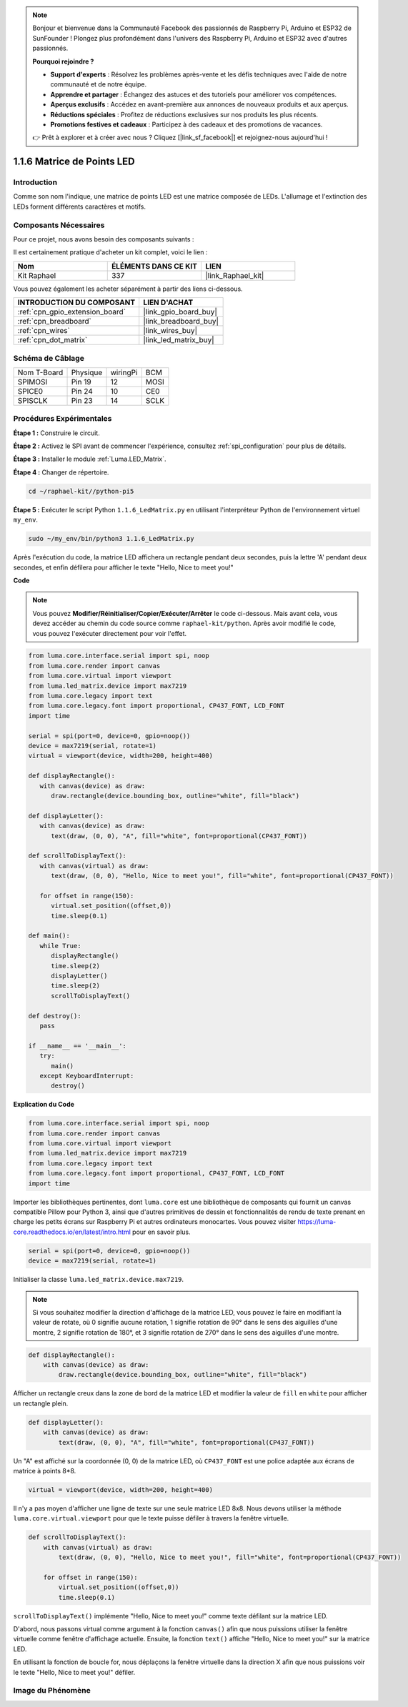  
.. note::

    Bonjour et bienvenue dans la Communauté Facebook des passionnés de Raspberry Pi, Arduino et ESP32 de SunFounder ! Plongez plus profondément dans l'univers des Raspberry Pi, Arduino et ESP32 avec d'autres passionnés.

    **Pourquoi rejoindre ?**

    - **Support d'experts** : Résolvez les problèmes après-vente et les défis techniques avec l'aide de notre communauté et de notre équipe.
    - **Apprendre et partager** : Échangez des astuces et des tutoriels pour améliorer vos compétences.
    - **Aperçus exclusifs** : Accédez en avant-première aux annonces de nouveaux produits et aux aperçus.
    - **Réductions spéciales** : Profitez de réductions exclusives sur nos produits les plus récents.
    - **Promotions festives et cadeaux** : Participez à des cadeaux et des promotions de vacances.

    👉 Prêt à explorer et à créer avec nous ? Cliquez [|link_sf_facebook|] et rejoignez-nous aujourd'hui !

.. _1.1.6_py:

1.1.6 Matrice de Points LED
==============================

Introduction
---------------

Comme son nom l'indique, une matrice de points LED est une matrice composée de LEDs.
L'allumage et l'extinction des LEDs forment différents caractères
et motifs.

Composants Nécessaires
----------------------------

Pour ce projet, nous avons besoin des composants suivants :

.. image:: ../img/list_dot.png

Il est certainement pratique d'acheter un kit complet, voici le lien :

.. list-table::
    :widths: 20 20 20
    :header-rows: 1

    *   - Nom
        - ÉLÉMENTS DANS CE KIT
        - LIEN
    *   - Kit Raphael
        - 337
        - |link_Raphael_kit|

Vous pouvez également les acheter séparément à partir des liens ci-dessous.

.. list-table::
    :widths: 30 20
    :header-rows: 1

    *   - INTRODUCTION DU COMPOSANT
        - LIEN D'ACHAT

    *   - :ref:`cpn_gpio_extension_board`
        - |link_gpio_board_buy|
    *   - :ref:`cpn_breadboard`
        - |link_breadboard_buy|
    *   - :ref:`cpn_wires`
        - |link_wires_buy|
    *   - :ref:`cpn_dot_matrix`
        - |link_led_matrix_buy|

Schéma de Câblage
--------------------

============ ======== ======== =====
Nom T-Board  Physique wiringPi BCM
SPIMOSI      Pin 19   12       MOSI
SPICE0       Pin 24   10       CE0
SPISCLK      Pin 23   14       SCLK
============ ======== ======== =====

.. image:: ../img/schematic_dot.png

Procédures Expérimentales
------------------------------

**Étape 1 :** Construire le circuit.

.. image:: ../img/1.1.6fritzing.png

**Étape 2 :** Activez le SPI avant de commencer l'expérience, consultez :ref:`spi_configuration` pour plus de détails. 

**Étape 3 :** Installer le module :ref:`Luma.LED_Matrix`.

**Étape 4 :** Changer de répertoire.

.. raw:: html

   <run></run>

.. code-block::

    cd ~/raphael-kit//python-pi5

**Étape 5 :** Exécuter le script Python ``1.1.6_LedMatrix.py`` en utilisant l'interpréteur Python de l'environnement virtuel ``my_env``.

.. raw:: html

   <run></run>

.. code-block::

    sudo ~/my_env/bin/python3 1.1.6_LedMatrix.py


Après l'exécution du code, la matrice LED affichera un rectangle pendant deux secondes, puis la lettre 'A' pendant deux secondes, et enfin défilera pour afficher le texte "Hello, Nice to meet you!"

**Code**

.. note::

    Vous pouvez **Modifier/Réinitialiser/Copier/Exécuter/Arrêter** le code ci-dessous. Mais avant cela, vous devez accéder au chemin du code source comme ``raphael-kit/python``. Après avoir modifié le code, vous pouvez l'exécuter directement pour voir l'effet.


.. raw:: html

    <run></run>

.. code-block:: python

   from luma.core.interface.serial import spi, noop
   from luma.core.render import canvas
   from luma.core.virtual import viewport
   from luma.led_matrix.device import max7219
   from luma.core.legacy import text
   from luma.core.legacy.font import proportional, CP437_FONT, LCD_FONT
   import time

   serial = spi(port=0, device=0, gpio=noop())
   device = max7219(serial, rotate=1)
   virtual = viewport(device, width=200, height=400)

   def displayRectangle():
      with canvas(device) as draw:
         draw.rectangle(device.bounding_box, outline="white", fill="black")

   def displayLetter():
      with canvas(device) as draw:
         text(draw, (0, 0), "A", fill="white", font=proportional(CP437_FONT))

   def scrollToDisplayText():
      with canvas(virtual) as draw:
         text(draw, (0, 0), "Hello, Nice to meet you!", fill="white", font=proportional(CP437_FONT))

      for offset in range(150):
         virtual.set_position((offset,0))
         time.sleep(0.1)

   def main():
      while True:
         displayRectangle()
         time.sleep(2)
         displayLetter()
         time.sleep(2)
         scrollToDisplayText()

   def destroy():
      pass

   if __name__ == '__main__':
      try:
         main()
      except KeyboardInterrupt:
         destroy()

**Explication du Code**

.. code-block:: python

    from luma.core.interface.serial import spi, noop
    from luma.core.render import canvas
    from luma.core.virtual import viewport
    from luma.led_matrix.device import max7219
    from luma.core.legacy import text
    from luma.core.legacy.font import proportional, CP437_FONT, LCD_FONT
    import time

Importer les bibliothèques pertinentes, dont ``luma.core`` est une bibliothèque de composants qui fournit un canvas compatible Pillow pour Python 3, ainsi que d'autres primitives de dessin et fonctionnalités de rendu de texte prenant en charge les petits écrans sur Raspberry Pi et autres ordinateurs monocartes.
Vous pouvez visiter `https://luma-core.readthedocs.io/en/latest/intro.html <https://luma-core.readthedocs.io/en/latest/intro.html>`_ pour en savoir plus.


.. code-block:: python

    serial = spi(port=0, device=0, gpio=noop())
    device = max7219(serial, rotate=1)

Initialiser la classe ``luma.led_matrix.device.max7219``.

.. note::

    Si vous souhaitez modifier la direction d'affichage de la matrice LED, vous pouvez le faire en modifiant la valeur de rotate, où 0 signifie aucune rotation, 1 signifie rotation de 90° dans le sens des aiguilles d'une montre, 2 signifie rotation de 180°, et 3 signifie rotation de 270° dans le sens des aiguilles d'une montre.

.. code-block:: python

    def displayRectangle():
        with canvas(device) as draw:
            draw.rectangle(device.bounding_box, outline="white", fill="black")

Afficher un rectangle creux dans la zone de bord de la matrice LED et modifier la valeur de ``fill`` en ``white`` pour afficher un rectangle plein.


.. code-block:: python

    def displayLetter():
        with canvas(device) as draw:
            text(draw, (0, 0), "A", fill="white", font=proportional(CP437_FONT))

Un "A" est affiché sur la coordonnée (0, 0) de la matrice LED, où ``CP437_FONT`` est une police adaptée aux écrans de matrice à points 8*8.

.. code-block:: python

    virtual = viewport(device, width=200, height=400)

Il n'y a pas moyen d'afficher une ligne de texte sur une seule matrice LED 8x8. Nous devons utiliser la méthode ``luma.core.virtual.viewport`` pour que le texte puisse défiler à travers la fenêtre virtuelle.

.. code-block:: python

    def scrollToDisplayText():
        with canvas(virtual) as draw:
            text(draw, (0, 0), "Hello, Nice to meet you!", fill="white", font=proportional(CP437_FONT))

        for offset in range(150):
            virtual.set_position((offset,0))
            time.sleep(0.1)

``scrollToDisplayText()`` implémente "Hello, Nice to meet you!" comme texte défilant sur la matrice LED.

D'abord, nous passons virtual comme argument à la fonction ``canvas()`` afin que nous puissions utiliser la fenêtre virtuelle comme fenêtre d'affichage actuelle. Ensuite, la fonction ``text()`` affiche "Hello, Nice to meet you!" sur la matrice LED.

En utilisant la fonction de boucle for, nous déplaçons la fenêtre virtuelle dans la direction X afin que nous puissions voir le texte "Hello, Nice to meet you!" défiler.


Image du Phénomène
-----------------------

.. image:: ../img/1.1.6led_dot_matrix.JPG
